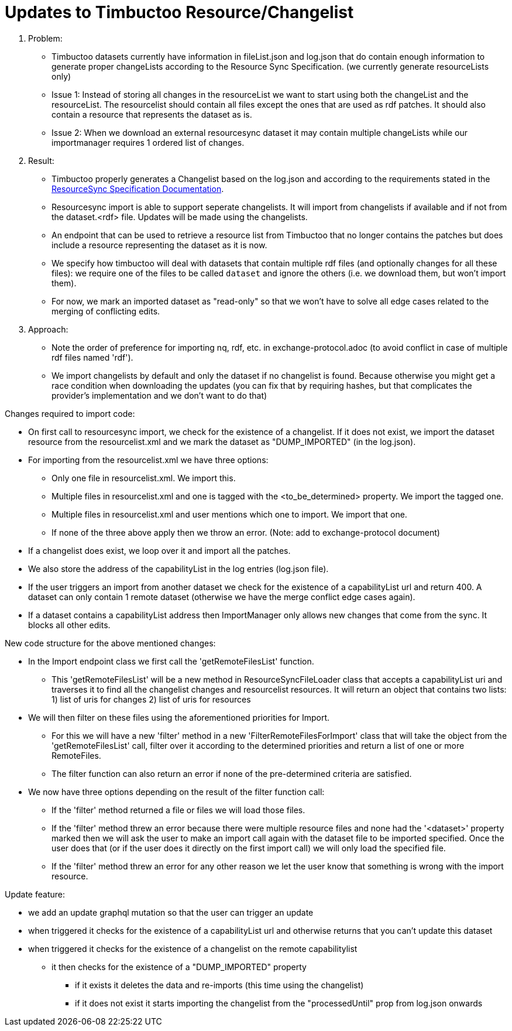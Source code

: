 = Updates to Timbuctoo Resource/Changelist

. Problem:
* Timbuctoo datasets currently have information in fileList.json and log.json that do contain enough information to generate proper changeLists according to the Resource Sync Specification. (we currently generate resourceLists only)
* Issue 1: Instead of storing all changes in the resourceList we want to start using both the changeList and the resourceList. The resourcelist should contain all files except the ones that are used as rdf patches. It should also contain a resource that represents the dataset as is.
* Issue 2: When we download an external resourcesync dataset it may contain multiple changeLists while our importmanager requires 1 ordered list of changes.

. Result:
* Timbuctoo properly generates a Changelist based on the log.json and according to the requirements stated in the
http://www.openarchives.org/rs/1.1/resourcesync#ChangeList[ResourceSync Specification Documentation].
* Resourcesync import is able to support seperate changelists. It will import from changelists if available and if not
from the dataset.<rdf> file. Updates will be made using the changelists.
* An endpoint that can be used to retrieve a resource list from Timbuctoo that no longer contains the patches but does include a resource representing the dataset as it is now.
* We specify how timbuctoo will deal with datasets that contain multiple rdf files (and optionally changes for all these files): we require one of the files to be called `dataset` and ignore the others (i.e. we download them, but won't import them).
* For now, we mark an imported dataset as "read-only" so that we won't have to solve all edge cases related to the merging of conflicting edits.

. Approach:
* Note the order of preference for importing nq, rdf, etc. in exchange-protocol.adoc (to avoid conflict in case of
    multiple rdf files named 'rdf').
* We import changelists by default and only the dataset if no changelist is found. Because otherwise you might get a race condition when downloading the updates (you can fix that by requiring hashes, but that complicates the provider's implementation and we don't want to do that)

Changes required to import code:

* On first call to resourcesync import, we check for the existence of a changelist.
If it does not exist, we import the dataset resource from the resourcelist.xml
and we mark the dataset as "DUMP_IMPORTED" (in the log.json).
* For importing from the resourcelist.xml we have three options:
** Only one file in resourcelist.xml. We import this.
** Multiple files in resourcelist.xml and one is tagged with the <to_be_determined> property. We import the tagged one.
** Multiple files in resourcelist.xml and user mentions which one to import. We import that one.
** If none of the three above apply then we throw an error.
(Note: add to exchange-protocol document)
* If a changelist does exist, we loop over it and import all the patches.
* We also store the address of the capabilityList in the log entries (log.json file).
* If the user triggers an import from another dataset we check for the existence of a capabilityList url and return 400. A dataset can only contain 1 remote dataset (otherwise we have the merge conflict edge cases again).
* If a dataset contains a capabilityList address then ImportManager only allows new changes that come from the sync. It blocks all other edits.

New code structure for the above mentioned changes:

* In the Import endpoint class we first call the 'getRemoteFilesList' function.
** This 'getRemoteFilesList' will be a new method in ResourceSyncFileLoader class that accepts a capabilityList uri and
traverses it to find all the changelist changes and resourcelist resources. It will return an object that contains two
lists: 1) list of uris for changes 2) list of uris for resources
* We will then filter on these files using the aforementioned priorities for Import.
** For this we will have a new 'filter' method in a new 'FilterRemoteFilesForImport' class that will take the object
from the 'getRemoteFilesList' call, filter over it according to the determined priorities and return a list of one
or more RemoteFiles.
** The filter function can also return an error if none of the pre-determined criteria are satisfied.
* We now have three options depending on the result of the filter function call:
** If the 'filter' method returned a file or files we will load those files.
** If the 'filter' method threw an error because there were multiple resource files and none had the '<dataset>' property
marked then we will ask the user to make an import call again with the dataset file to be imported specified. Once the
user does that (or if the user does it directly on the first import call) we will only load the specified file.
** If the 'filter' method threw an error for any other reason we let the user know that something is wrong with the
import resource.

Update feature:

* we add an update graphql mutation so that the user can trigger an update
* when triggered it checks for the existence of a capabilityList url and otherwise returns that you can't update this dataset
* when triggered it checks for the existence of a changelist on the remote capabilitylist
  ** it then checks for the existence of a "DUMP_IMPORTED" property
    *** if it exists it deletes the data and re-imports (this time using the changelist)
    *** if it does not exist it starts importing the changelist from the "processedUntil" prop from log.json onwards

